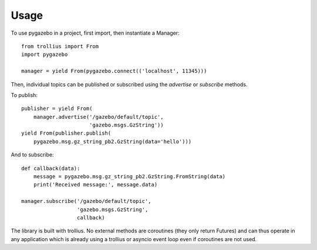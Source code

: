 ========
Usage
========

To use pygazebo in a project, first import, then instantiate a
Manager::

  from trollius import From
  import pygazebo
  
  manager = yield From(pygazebo.connect(('localhost', 11345)))

Then, individual topics can be published or subscribed using the
`advertise` or `subscribe` methods.

To publish::

  publisher = yield From(
      manager.advertise('/gazebo/default/topic',
                        'gazebo.msgs.GzString'))
  yield From(publisher.publish(
      pygazebo.msg.gz_string_pb2.GzString(data='hello')))

And to subscribe::

  def callback(data):
      message = pygazebo.msg.gz_string_pb2.GzString.FromString(data)
      print('Received message:', message.data)
      
  manager.subscribe('/gazebo/default/topic',
                    'gazebo.msgs.GzString',
                    callback)

The library is built with trollius.  No external methods are
coroutines (they only return Futures) and can thus operate in any
application which is already using a trollius or asyncio event loop
even if coroutines are not used.
